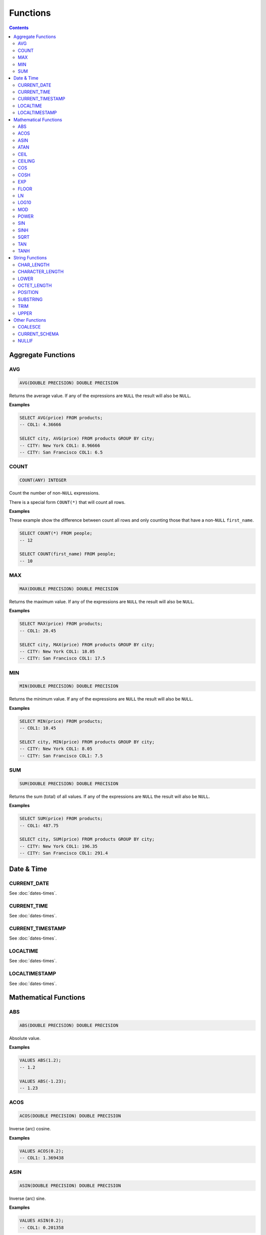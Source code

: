 Functions
=========

.. contents::

Aggregate Functions
-------------------

AVG
^^^

.. code-block:: sql

   AVG(DOUBLE PRECISION) DOUBLE PRECISION

Returns the average value. If any of the expressions are ``NULL`` the result
will also be ``NULL``.

**Examples**

.. code-block:: sql

  SELECT AVG(price) FROM products;
  -- COL1: 4.36666
  
  SELECT city, AVG(price) FROM products GROUP BY city;
  -- CITY: New York COL1: 8.96666
  -- CITY: San Francisco COL1: 6.5

COUNT
^^^^^

.. code-block:: sql

   COUNT(ANY) INTEGER

Count the number of non-``NULL`` expressions.

There is a special form ``COUNT(*)`` that will count all rows.

**Examples**

These example show the difference between count all rows and only counting those
that have a non-``NULL`` ``first_name``.

.. code-block:: sql

  SELECT COUNT(*) FROM people;
  -- 12
  
  SELECT COUNT(first_name) FROM people;
  -- 10

MAX
^^^

.. code-block:: sql

   MAX(DOUBLE PRECISION) DOUBLE PRECISION

Returns the maximum value. If any of the expressions are ``NULL`` the result
will also be ``NULL``.

**Examples**

.. code-block:: sql

  SELECT MAX(price) FROM products;
  -- COL1: 20.45
  
  SELECT city, MAX(price) FROM products GROUP BY city;
  -- CITY: New York COL1: 18.05
  -- CITY: San Francisco COL1: 17.5

MIN
^^^

.. code-block:: sql

   MIN(DOUBLE PRECISION) DOUBLE PRECISION

Returns the minimum value. If any of the expressions are ``NULL`` the result
will also be ``NULL``.

**Examples**

.. code-block:: sql

  SELECT MIN(price) FROM products;
  -- COL1: 10.45
  
  SELECT city, MIN(price) FROM products GROUP BY city;
  -- CITY: New York COL1: 8.05
  -- CITY: San Francisco COL1: 7.5

SUM
^^^

.. code-block:: sql

   SUM(DOUBLE PRECISION) DOUBLE PRECISION

Returns the sum (total) of all values. If any of the expressions are ``NULL``
the result will also be ``NULL``.

**Examples**

.. code-block:: sql

  SELECT SUM(price) FROM products;
  -- COL1: 487.75
  
  SELECT city, SUM(price) FROM products GROUP BY city;
  -- CITY: New York COL1: 196.35
  -- CITY: San Francisco COL1: 291.4

Date & Time
-----------

CURRENT_DATE
^^^^^^^^^^^^

See :doc:`dates-times`.

CURRENT_TIME
^^^^^^^^^^^^

See :doc:`dates-times`.

CURRENT_TIMESTAMP
^^^^^^^^^^^^^^^^^

See :doc:`dates-times`.

LOCALTIME
^^^^^^^^^

See :doc:`dates-times`.

LOCALTIMESTAMP
^^^^^^^^^^^^^^

See :doc:`dates-times`.

Mathematical Functions
----------------------

ABS
^^^

.. code-block:: sql

   ABS(DOUBLE PRECISION) DOUBLE PRECISION

Absolute value.

**Examples**

.. code-block:: sql

  VALUES ABS(1.2);
  -- 1.2
  
  VALUES ABS(-1.23);
  -- 1.23

ACOS
^^^^

.. code-block:: sql

   ACOS(DOUBLE PRECISION) DOUBLE PRECISION

Inverse (arc) cosine.

**Examples**

.. code-block:: sql

  VALUES ACOS(0.2);
  -- COL1: 1.369438

ASIN
^^^^

.. code-block:: sql

   ASIN(DOUBLE PRECISION) DOUBLE PRECISION

Inverse (arc) sine.

**Examples**

.. code-block:: sql

  VALUES ASIN(0.2);
  -- COL1: 0.201358

ATAN
^^^^

.. code-block:: sql

   ATAN(DOUBLE PRECISION) DOUBLE PRECISION

Inverse (arc) tangent.

**Examples**

.. code-block:: sql

  VALUES ATAN(0.2);
  -- COL1: 0.197396

CEIL
^^^^

.. code-block:: sql

   CEIL(DOUBLE PRECISION) DOUBLE PRECISION

Round up to the nearest integer.

**Examples**

.. code-block:: sql

  VALUES CEIL(3.7);
  -- COL1: 4

  VALUES CEIL(3.3);
  -- COL2: 4

  VALUES CEIL(-3.7);
  -- COL3: -3

  VALUES CEIL(-3.3);
  -- COL4: -3

  VALUES CEILING(3.7);
  -- COL1: 4

CEILING
^^^^^^^

.. code-block:: sql

   CEILING(DOUBLE PRECISION) DOUBLE PRECISION

``CEILING`` is an alias of ``CEIL``.

COS
^^^

.. code-block:: sql

   COS(DOUBLE PRECISION) DOUBLE PRECISION

Cosine.

**Examples**

.. code-block:: sql

  VALUES COS(1.2);
  -- COL1: 0.362358

COSH
^^^^

.. code-block:: sql

   COSH(DOUBLE PRECISION) DOUBLE PRECISION

Hyperbolic cosine.

**Examples**

.. code-block:: sql

  VALUES COSH(1.2);
  -- COL1: 1.810656

EXP
^^^

.. code-block:: sql

   EXP(DOUBLE PRECISION) DOUBLE PRECISION

Exponential.

**Examples**

.. code-block:: sql

  VALUES EXP(3.7);
  -- COL1: 40.447304

FLOOR
^^^^^

.. code-block:: sql

   FLOOR(DOUBLE PRECISION) DOUBLE PRECISION

Round down to the nearest integer.

**Examples**

.. code-block:: sql

  VALUES FLOOR(3.7);
  -- COL1: 3

  VALUES FLOOR(3.3);
  -- COL1: 3

  VALUES FLOOR(-3.7);
  -- COL1: -4

  VALUES FLOOR(-3.3);
  -- COL1: -4

LN
^^^

.. code-block:: sql

   LN(DOUBLE PRECISION) DOUBLE PRECISION

Natural logarithm (base e).

**Examples**

.. code-block:: sql

  VALUES LN(13.7);
  -- COL1: 2.617396

LOG10
^^^^^

.. code-block:: sql

   LOG10(DOUBLE PRECISION) DOUBLE PRECISION

Logarithm in base 10.

**Examples**

.. code-block:: sql

  VALUES LOG10(13.7);
  -- COL1: 1.136721

MOD
^^^

.. code-block:: sql

   MOD(DOUBLE PRECISION, DOUBLE PRECISION) DOUBLE PRECISION

Modulus.

**Examples**

.. code-block:: sql

  VALUES MOD(232, 3);
  -- COL1: 1

  VALUES MOD(10.7, 0.8);
  -- COL1: 0.3

POWER
^^^^^

.. code-block:: sql

   POWER(DOUBLE PRECISION, DOUBLE PRECISION) DOUBLE PRECISION

Power.

**Examples**

.. code-block:: sql

  VALUES POWER(3.7, 2.5);
  -- COL1: 26.333241

SIN
^^^

.. code-block:: sql

   SIN(DOUBLE PRECISION) DOUBLE PRECISION

Sine.

**Examples**

.. code-block:: sql

  VALUES SIN(1.2);
  -- COL1: 0.932039

SINH
^^^^

.. code-block:: sql

   SINH(DOUBLE PRECISION) DOUBLE PRECISION

Hyperbolic sine.

**Examples**

.. code-block:: sql

  VALUES SINH(1.2);
  -- COL1: 1.509461

SQRT
^^^^

.. code-block:: sql

   SQRT(DOUBLE PRECISION) DOUBLE PRECISION

Square root.

**Examples**

.. code-block:: sql

  VALUES SQRT(3.7);
  -- COL1: 1.923538

TAN
^^^

.. code-block:: sql

   TAN(DOUBLE PRECISION) DOUBLE PRECISION

Tangent.

**Examples**

.. code-block:: sql

  VALUES TAN(1.2);
  -- COL1: 2.572152

TANH
^^^^

.. code-block:: sql

   TANH(DOUBLE PRECISION) DOUBLE PRECISION

Hyperbolic tangent.

**Examples**

.. code-block:: sql

  VALUES TANH(1.2);
  -- COL1: 0.833655

String Functions
----------------

CHAR_LENGTH
^^^^^^^^^^^

.. code-block:: sql

   CHAR_LENGTH(CHARACTER VARYING) INTEGER

Returns the character length (multibyte chatracters are counted as a single
character).

.. code-block:: sql

  VALUES CHAR_LENGTH('😊£');
  -- COL1: 2

CHARACTER_LENGTH
^^^^^^^^^^^^^^^^

.. code-block:: sql

   CHARACTER_LENGTH(CHARACTER VARYING) INTEGER

``CHARACTER_LENGTH`` is an alias of ``CHAR_LENGTH``.

LOWER
^^^^^

.. code-block:: sql

   LOWER(CHARACTER VARYING) CHARACTER VARYING

Returns the input string converted to lower-case.

.. code-block:: sql

  VALUES LOWER('Hello');
  -- COL1: hello

OCTET_LENGTH
^^^^^^^^^^^^

.. code-block:: sql

   OCTET_LENGTH(CHARACTER VARYING) INTEGER

Returns the byte length (multibyte chatracters are ignored).

.. code-block:: sql

  VALUES OCTET_LENGTH('😊£');
  -- COL1: 6

POSITION
^^^^^^^^

.. code-block:: sql

   POSITION(CHARACTER VARYING IN CHARACTER VARYING) INTEGER

Returns the start of the left most (first) match of one string within another. 1
will be the smallest index on a match and 0 is returned if the substring does
not exist.

Matching is case-sensitive.

**Examples**

.. code-block:: sql

  VALUES POSITION('He' IN 'hello Hello');
  -- COL1: 7

  VALUES POSITION('xx' IN 'hello Hello');
  -- COL1: 0

SUBSTRING
^^^^^^^^^

``SUBSTRING`` can be constructed in several forms:

.. code-block:: text

   SUBSTRING(
     value
     FROM start_position
     [ FOR string_length ]
     [ USING { CHARACTERS | OCTETS } ]
   )

``start_position`` starts at 1 for the first character or byte. If
``start_position`` is out of bounds (either before the start or after the end)
the returned value will be empty.

If ``string_length`` is not provided, all characters or bytes until the end will
be included. Otherwise, only ``string_length`` will be included. If
``string_length`` goes beyond the end of the string it will only be used until
the end.

If ``CHARACTERS`` is specified the ``start_position`` and ``string_length`` will
count in characters (this works with multibyte characters) whereas ``OCTETS``
will strictly count in bytes. If ``USING`` is not provided, ``CHARACTERS`` will
be used.

.. code-block:: sql

  VALUES SUBSTRING('hello' FROM 2);
  -- COL1: ello

  VALUES SUBSTRING('hello' FROM 20);
  -- COL1:

  VALUES SUBSTRING('hello world' FROM 3 FOR 5);
  -- COL1: llo w

  VALUES SUBSTRING('Жabڣc' FROM 4 USING OCTETS);
  -- COL1: bڣc

TRIM
^^^^

``TRIM`` can be constructed in several forms:

.. code-block:: text

  TRIM(
    [ [ { LEADING | TRAILING | BOTH } ] [ trim_character ] FROM ]
    trim_source
  )

If ``LEADING``, ``TRAILING`` or ``BOTH`` is not provided, ``BOTH`` is used.

If ``trim_character`` is not provided, a space (`' '`) is used.

.. code-block:: sql

  VALUES TRIM('  hello world ');
  -- COL1: hello world

  VALUES TRIM('a' FROM 'aaababccaa');
  -- COL1: babcc

  VALUES TRIM(LEADING 'a' FROM 'aaababccaa');
  -- COL1: babccaa

  VALUES TRIM(TRAILING 'a' FROM 'aaababccaa');
  -- COL1: aaababcc

UPPER 
^^^^^

.. code-block:: sql

   UPPER(CHARACTER VARYING) CHARACTER VARYING

Returns the input string converted to upper-case.

.. code-block:: sql

  VALUES UPPER('Hello');
  -- COL1: HELLO

Other Functions
---------------

COALESCE
^^^^^^^^

.. code-block:: sql

   COALESCE(VALUE, ...)

``COALESCE`` returns the first value that is not ``NULL``. If all values are
``NULL`` then ``NULL`` is also returned.

.. code-block:: sql

  VALUES COALESCE(1, 2);
  -- COL1: 1

CURRENT_SCHEMA
^^^^^^^^^^^^^^

.. code-block:: sql

   CURRENT_SCHEMA

``CURRENT_SCHEMA`` reports the current schema. The current schema is where
objects (such as tables, sequences, etc) are located or created. The default
schema is ``PUBLIC``. The current schema can be changed with :doc:`set-schema`.

NULLIF
^^^^^^

.. code-block:: sql

   NULLIF(X, Y)

If ``X`` and ``Y`` are equal, ``NULL`` will be returned. Otherwise ``X`` is
returned.

``NULLIF`` is equivilent to:

.. code-block:: sql

  CASE WHEN X=Y THEN NULL ELSE X END

.. code-block:: sql

  VALUES NULLIF(123, 123);
  -- COL1: NULL
  
  VALUES NULLIF(123, 456);
  -- COL1: 123
